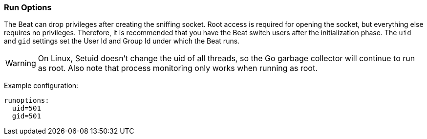 //////////////////////////////////////////////////////////////////////////
//// This content is shared by all Elastic Beats. Make sure you keep the
//// descriptions here generic enough to work for all Beats that include
//// this file. When using cross references, make sure that the cross
//// references resolve correctly for any files that include this one.
//// Use the appropriate variables defined in the index.asciidoc file to
//// resolve Beat names: beatname_uc and beatname_lc.
//// Use the following include to pull this content into a doc file:
//// include::../../libbeat/docs/runconfig.asciidoc[]
//// Make sure this content appears below a level 2 heading.
//////////////////////////////////////////////////////////////////////////

[[configuration-run-options]]
=== Run Options

The Beat can drop privileges after creating the sniffing socket.
Root access is required for opening the socket, but everything else requires no
privileges. Therefore, it is recommended that you have the Beat switch users after
the initialization phase. The `uid` and `gid` settings set the User Id and Group
Id under which the Beat runs.

WARNING: On Linux, Setuid doesn't change the uid of all threads, so the Go
         garbage collector will continue to run as root. Also note that process
         monitoring only works when running as root.

Example configuration:

[source,yaml]
------------------------------------------------------------------------------
runoptions:
  uid=501
  gid=501
------------------------------------------------------------------------------

